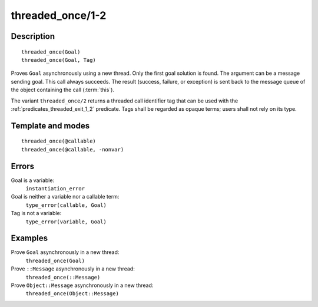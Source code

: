..
   This file is part of Logtalk <https://logtalk.org/>  
   Copyright 1998-2018 Paulo Moura <pmoura@logtalk.org>

   Licensed under the Apache License, Version 2.0 (the "License");
   you may not use this file except in compliance with the License.
   You may obtain a copy of the License at

       http://www.apache.org/licenses/LICENSE-2.0

   Unless required by applicable law or agreed to in writing, software
   distributed under the License is distributed on an "AS IS" BASIS,
   WITHOUT WARRANTIES OR CONDITIONS OF ANY KIND, either express or implied.
   See the License for the specific language governing permissions and
   limitations under the License.


.. index:: threaded_once/1-2
.. _predicates_threaded_once_1_2:

threaded_once/1-2
=================

Description
-----------

::

   threaded_once(Goal)
   threaded_once(Goal, Tag)

Proves ``Goal`` asynchronously using a new thread. Only the first goal
solution is found. The argument can be a message sending goal. This call
always succeeds. The result (success, failure, or exception) is sent
back to the message queue of the object containing the call
(:term:`this`).

The variant ``threaded_once/2`` returns a threaded call identifier tag
that can be used with the :ref:`predicates_threaded_exit_1_2` predicate.
Tags shall be regarded as opaque terms; users shall not rely on its type.

Template and modes
------------------

::

   threaded_once(@callable)
   threaded_once(@callable, -nonvar)

Errors
------

Goal is a variable:
   ``instantiation_error``
Goal is neither a variable nor a callable term:
   ``type_error(callable, Goal)``
Tag is not a variable:
   ``type_error(variable, Goal)``

Examples
--------

Prove ``Goal`` asynchronously in a new thread:
   ``threaded_once(Goal)``
Prove ``::Message`` asynchronously in a new thread:
   ``threaded_once(::Message)``
Prove ``Object::Message`` asynchronously in a new thread:
   ``threaded_once(Object::Message)``

.. seealso::

   :ref:`predicates_threaded_call_1_2`,
   :ref:`predicates_threaded_exit_1_2`,
   :ref:`predicates_threaded_ignore_1`,
   :ref:`predicates_threaded_peek_1_2`,
   :ref:`predicates_threaded_1`,
   :ref:`directives_synchronized_1`
